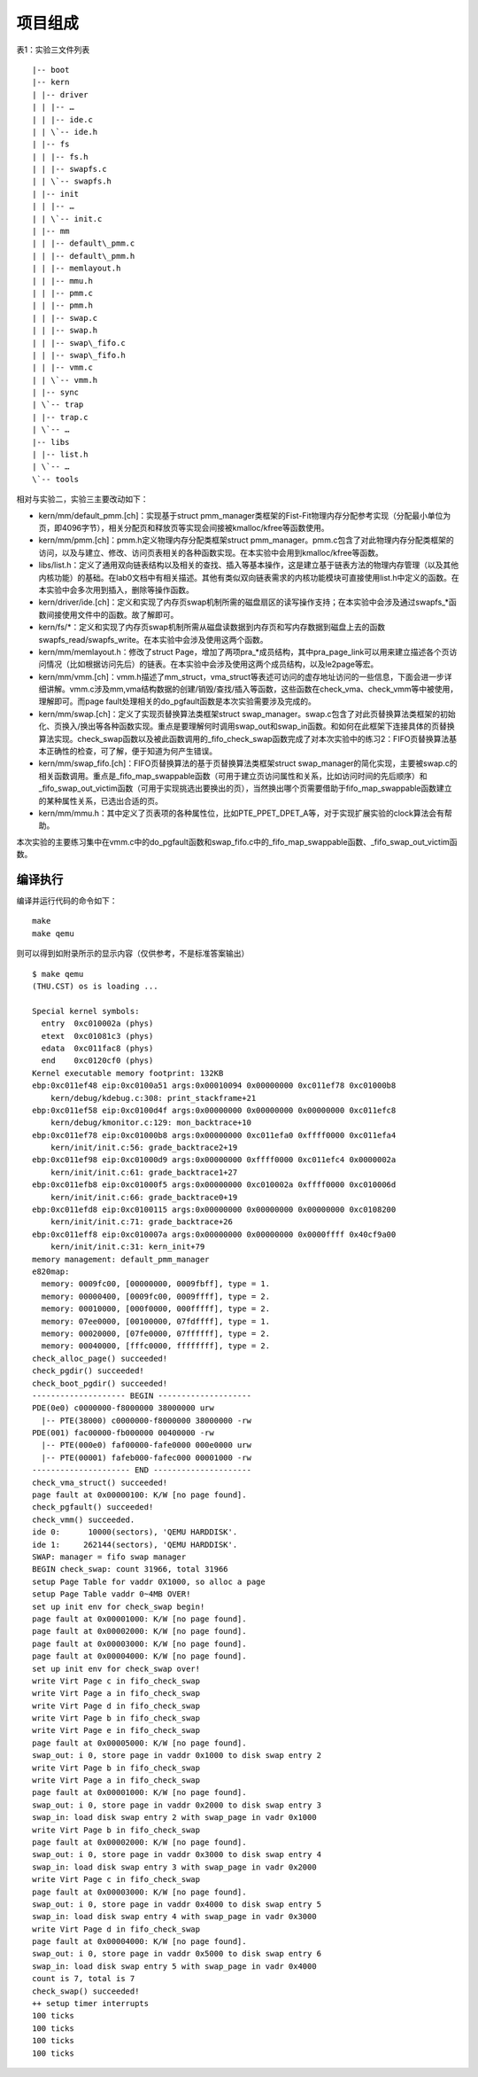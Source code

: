 项目组成
========

表1：实验三文件列表

::

   |-- boot
   |-- kern
   | |-- driver
   | | |-- …
   | | |-- ide.c
   | | \`-- ide.h
   | |-- fs
   | | |-- fs.h
   | | |-- swapfs.c
   | | \`-- swapfs.h
   | |-- init
   | | |-- …
   | | \`-- init.c
   | |-- mm
   | | |-- default\_pmm.c
   | | |-- default\_pmm.h
   | | |-- memlayout.h
   | | |-- mmu.h
   | | |-- pmm.c
   | | |-- pmm.h
   | | |-- swap.c
   | | |-- swap.h
   | | |-- swap\_fifo.c
   | | |-- swap\_fifo.h
   | | |-- vmm.c
   | | \`-- vmm.h
   | |-- sync
   | \`-- trap
   | |-- trap.c
   | \`-- …
   |-- libs
   | |-- list.h
   | \`-- …
   \`-- tools

相对与实验二，实验三主要改动如下：

-  kern/mm/default_pmm.[ch]：实现基于struct
   pmm_manager类框架的Fist-Fit物理内存分配参考实现（分配最小单位为页，即4096字节），相关分配页和释放页等实现会间接被kmalloc/kfree等函数使用。
-  kern/mm/pmm.[ch]：pmm.h定义物理内存分配类框架struct
   pmm_manager。pmm.c包含了对此物理内存分配类框架的访问，以及与建立、修改、访问页表相关的各种函数实现。在本实验中会用到kmalloc/kfree等函数。
-  libs/list.h：定义了通用双向链表结构以及相关的查找、插入等基本操作，这是建立基于链表方法的物理内存管理（以及其他内核功能）的基础。在lab0文档中有相关描述。其他有类似双向链表需求的内核功能模块可直接使用list.h中定义的函数。在本实验中会多次用到插入，删除等操作函数。
-  kern/driver/ide.[ch]：定义和实现了内存页swap机制所需的磁盘扇区的读写操作支持；在本实验中会涉及通过swapfs_*函数间接使用文件中的函数。故了解即可。
-  kern/fs/*：定义和实现了内存页swap机制所需从磁盘读数据到内存页和写内存数据到磁盘上去的函数
   swapfs_read/swapfs_write。在本实验中会涉及使用这两个函数。
-  kern/mm/memlayout.h：修改了struct
   Page，增加了两项pra_*成员结构，其中pra_page_link可以用来建立描述各个页访问情况（比如根据访问先后）的链表。在本实验中会涉及使用这两个成员结构，以及le2page等宏。
-  kern/mm/vmm.[ch]：vmm.h描述了mm_struct，vma_struct等表述可访问的虚存地址访问的一些信息，下面会进一步详细讲解。vmm.c涉及mm,vma结构数据的创建/销毁/查找/插入等函数，这些函数在check_vma、check_vmm等中被使用，理解即可。而page
   fault处理相关的do_pgfault函数是本次实验需要涉及完成的。
-  kern/mm/swap.[ch]：定义了实现页替换算法类框架struct
   swap_manager。swap.c包含了对此页替换算法类框架的初始化、页换入/换出等各种函数实现。重点是要理解何时调用swap_out和swap_in函数。和如何在此框架下连接具体的页替换算法实现。check_swap函数以及被此函数调用的_fifo_check_swap函数完成了对本次实验中的练习2：FIFO页替换算法基本正确性的检查，可了解，便于知道为何产生错误。
-  kern/mm/swap_fifo.[ch]：FIFO页替换算法的基于页替换算法类框架struct
   swap_manager的简化实现，主要被swap.c的相关函数调用。重点是_fifo_map_swappable函数（可用于建立页访问属性和关系，比如访问时间的先后顺序）和_fifo_swap_out_victim函数（可用于实现挑选出要换出的页），当然换出哪个页需要借助于fifo_map_swappable函数建立的某种属性关系，已选出合适的页。
-  kern/mm/mmu.h：其中定义了页表项的各种属性位，比如PTE_P\PET_D\PET_A等，对于实现扩展实验的clock算法会有帮助。

本次实验的主要练习集中在vmm.c中的do_pgfault函数和swap_fifo.c中的_fifo_map_swappable函数、_fifo_swap_out_victim函数。

编译执行
--------

编译并运行代码的命令如下：

::

   make
   make qemu

则可以得到如附录所示的显示内容（仅供参考，不是标准答案输出）

::

   $ make qemu
   (THU.CST) os is loading ...

   Special kernel symbols:
     entry  0xc010002a (phys)
     etext  0xc01081c3 (phys)
     edata  0xc011fac8 (phys)
     end    0xc0120cf0 (phys)
   Kernel executable memory footprint: 132KB
   ebp:0xc011ef48 eip:0xc0100a51 args:0x00010094 0x00000000 0xc011ef78 0xc01000b8 
       kern/debug/kdebug.c:308: print_stackframe+21
   ebp:0xc011ef58 eip:0xc0100d4f args:0x00000000 0x00000000 0x00000000 0xc011efc8 
       kern/debug/kmonitor.c:129: mon_backtrace+10
   ebp:0xc011ef78 eip:0xc01000b8 args:0x00000000 0xc011efa0 0xffff0000 0xc011efa4 
       kern/init/init.c:56: grade_backtrace2+19
   ebp:0xc011ef98 eip:0xc01000d9 args:0x00000000 0xffff0000 0xc011efc4 0x0000002a 
       kern/init/init.c:61: grade_backtrace1+27
   ebp:0xc011efb8 eip:0xc01000f5 args:0x00000000 0xc010002a 0xffff0000 0xc010006d 
       kern/init/init.c:66: grade_backtrace0+19
   ebp:0xc011efd8 eip:0xc0100115 args:0x00000000 0x00000000 0x00000000 0xc0108200 
       kern/init/init.c:71: grade_backtrace+26
   ebp:0xc011eff8 eip:0xc010007a args:0x00000000 0x00000000 0x0000ffff 0x40cf9a00 
       kern/init/init.c:31: kern_init+79
   memory management: default_pmm_manager
   e820map:
     memory: 0009fc00, [00000000, 0009fbff], type = 1.
     memory: 00000400, [0009fc00, 0009ffff], type = 2.
     memory: 00010000, [000f0000, 000fffff], type = 2.
     memory: 07ee0000, [00100000, 07fdffff], type = 1.
     memory: 00020000, [07fe0000, 07ffffff], type = 2.
     memory: 00040000, [fffc0000, ffffffff], type = 2.
   check_alloc_page() succeeded!
   check_pgdir() succeeded!
   check_boot_pgdir() succeeded!
   -------------------- BEGIN --------------------
   PDE(0e0) c0000000-f8000000 38000000 urw
     |-- PTE(38000) c0000000-f8000000 38000000 -rw
   PDE(001) fac00000-fb000000 00400000 -rw
     |-- PTE(000e0) faf00000-fafe0000 000e0000 urw
     |-- PTE(00001) fafeb000-fafec000 00001000 -rw
   --------------------- END ---------------------
   check_vma_struct() succeeded!
   page fault at 0x00000100: K/W [no page found].
   check_pgfault() succeeded!
   check_vmm() succeeded.
   ide 0:      10000(sectors), 'QEMU HARDDISK'.
   ide 1:     262144(sectors), 'QEMU HARDDISK'.
   SWAP: manager = fifo swap manager
   BEGIN check_swap: count 31966, total 31966
   setup Page Table for vaddr 0X1000, so alloc a page
   setup Page Table vaddr 0~4MB OVER!
   set up init env for check_swap begin!
   page fault at 0x00001000: K/W [no page found].
   page fault at 0x00002000: K/W [no page found].
   page fault at 0x00003000: K/W [no page found].
   page fault at 0x00004000: K/W [no page found].
   set up init env for check_swap over!
   write Virt Page c in fifo_check_swap
   write Virt Page a in fifo_check_swap
   write Virt Page d in fifo_check_swap
   write Virt Page b in fifo_check_swap
   write Virt Page e in fifo_check_swap
   page fault at 0x00005000: K/W [no page found].
   swap_out: i 0, store page in vaddr 0x1000 to disk swap entry 2
   write Virt Page b in fifo_check_swap
   write Virt Page a in fifo_check_swap
   page fault at 0x00001000: K/W [no page found].
   swap_out: i 0, store page in vaddr 0x2000 to disk swap entry 3
   swap_in: load disk swap entry 2 with swap_page in vadr 0x1000
   write Virt Page b in fifo_check_swap
   page fault at 0x00002000: K/W [no page found].
   swap_out: i 0, store page in vaddr 0x3000 to disk swap entry 4
   swap_in: load disk swap entry 3 with swap_page in vadr 0x2000
   write Virt Page c in fifo_check_swap
   page fault at 0x00003000: K/W [no page found].
   swap_out: i 0, store page in vaddr 0x4000 to disk swap entry 5
   swap_in: load disk swap entry 4 with swap_page in vadr 0x3000
   write Virt Page d in fifo_check_swap
   page fault at 0x00004000: K/W [no page found].
   swap_out: i 0, store page in vaddr 0x5000 to disk swap entry 6
   swap_in: load disk swap entry 5 with swap_page in vadr 0x4000
   count is 7, total is 7
   check_swap() succeeded!
   ++ setup timer interrupts
   100 ticks
   100 ticks
   100 ticks
   100 ticks

